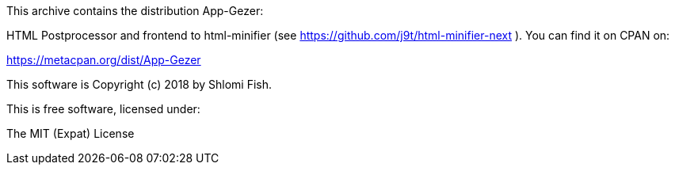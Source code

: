 This archive contains the distribution App-Gezer:

HTML Postprocessor and frontend to html-minifier (see
https://github.com/j9t/html-minifier-next
). You can find it on CPAN on:

https://metacpan.org/dist/App-Gezer

This software is Copyright (c) 2018 by Shlomi Fish.

This is free software, licensed under:

The MIT (Expat) License

